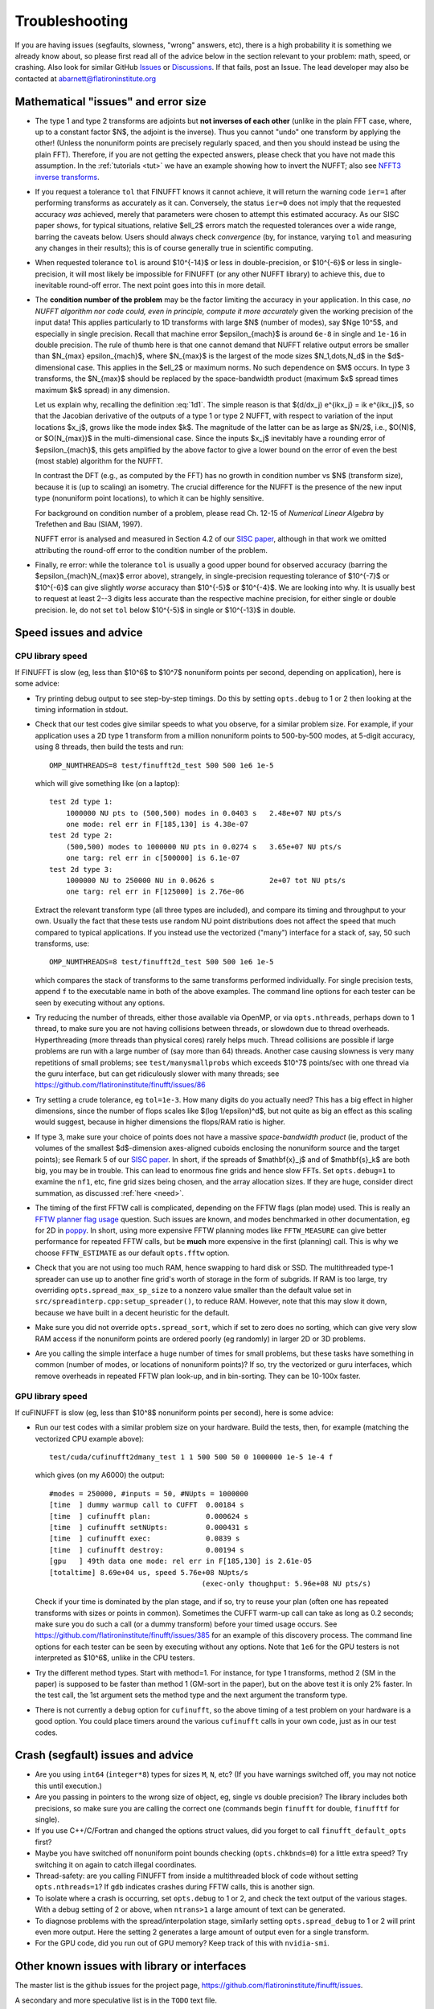 .. _trouble:

Troubleshooting
===============

If you are having issues (segfaults, slowness, "wrong" answers, etc),
there is a high probability it is something we already know about, so
please first read all of the advice below in the section relevant
to your problem: math, speed, or crashing. Also look for
similar GitHub `Issues <https://github.com/flatironinstitute/finufft/issues?q=is%3Aissue>`_ or `Discussions <https://github.com/flatironinstitute/finufft/discussions>`_.
If that fails, post an Issue. The lead developer may also be contacted at abarnett@flatironinstitute.org


Mathematical "issues" and error size
************************************

- The type 1 and type 2 transforms are adjoints but **not inverses of each other** (unlike in the plain FFT case, where, up to a constant factor $N$, the adjoint is the inverse). Thus you cannot "undo" one transform by applying the other! (Unless the nonuniform points are precisely regularly spaced, and then you should instead be using the plain FFT). Therefore, if you are not getting the expected answers, please check that you have not made this assumption. In the :ref:`tutorials <tut>` we have an example showing how to invert the NUFFT; also see `NFFT3 inverse transforms <https://www-user.tu-chemnitz.de/~potts/nfft/infft.php>`_.

- If you request a tolerance ``tol`` that FINUFFT knows it cannot achieve, it will return the warning code ``ier=1`` after performing transforms as accurately as it can. Conversely, the status ``ier=0`` does not imply that the requested accuracy *was* achieved, merely that parameters were chosen to attempt this estimated accuracy. As our SISC paper shows, for typical situations, relative $\ell_2$ errors match the requested tolerances over a wide range, barring the caveats below. Users should always check *convergence* (by, for instance, varying ``tol`` and measuring any changes in their results); this is of course generally true in scientific computing.

- When requested tolerance ``tol`` is around $10^{-14}$ or less in double-precision, or $10^{-6}$ or less in single-precision, it will most likely be impossible for FINUFFT (or any other NUFFT library) to achieve this, due to inevitable round-off error. The next point goes into this in more detail.

- The **condition number of the problem** may be the factor limiting the accuracy in your application. In this case, *no NUFFT algorithm nor code could, even in principle, compute it more accurately* given the working precision of the input data! This applies particularly to 1D transforms with large $N$ (number of modes), say $N\ge 10^5$, and especially in single precision. Recall that machine error $\epsilon_{mach}$ is around ``6e-8`` in single and ``1e-16`` in double precision. The rule of thumb here is that one cannot demand that NUFFT relative output errors be smaller than $N_{max} \epsilon_{mach}$, where $N_{max}$ is the largest of the mode sizes $N_1,\dots,N_d$ in the $d$-dimensional case. This applies in the $\ell_2$ or maximum norms. No such dependence on $M$ occurs. In type 3 transforms, the $N_{max}$ should be replaced by the space-bandwidth product (maximum $x$ spread times maximum $k$ spread) in any dimension.

  Let us explain why, recalling the definition :eq:`1d1`. The simple reason is that $(d/dx_j) e^{ikx_j} = ik e^{ikx_j}$, so that the Jacobian derivative of the outputs of a type 1 or type 2 NUFFT, with respect to variation of the input locations $x_j$, grows like the mode index $k$. The magnitude of the latter can be as large as $N/2$, i.e., $O(N)$, or $O(N_{max})$ in the multi-dimensional case. Since the inputs $x_j$ inevitably have a rounding error of $\epsilon_{mach}$, this gets amplified by the above factor to give a lower bound on the error of even the best (most stable) algorithm for the NUFFT.

  In contrast the DFT (e.g., as computed by the FFT) has no growth in condition number vs $N$ (transform size), because it is (up to scaling) an isometry. The crucial difference for the NUFFT is the presence of the new input type (nonuniform point locations), to which it can be highly sensitive.

  For background on condition number of a problem, please read Ch. 12-15 of *Numerical Linear Algebra* by Trefethen and Bau (SIAM, 1997).

  NUFFT error is analysed and measured in Section 4.2 of our `SISC paper <https://arxiv.org/abs/1808.06736>`_, although in that work we omitted attributing the round-off error to the condition number of the problem.

- Finally, re error: while the tolerance ``tol`` is usually a good upper bound for observed accuracy (barring the $\epsilon_{mach}N_{max}$ error above), strangely, in single-precision requesting tolerance of $10^{-7}$ or $10^{-6}$ can give slightly *worse* accuracy than $10^{-5}$ or $10^{-4}$. We are looking into why. It is usually best to request at least 2--3 digits less accurate than the respective machine precision, for either single or double precision. Ie, do not set ``tol`` below $10^{-5}$ in single or $10^{-13}$ in double.


Speed issues and advice
***********************

CPU library speed
-----------------

If FINUFFT is slow (eg, less than $10^6$ to $10^7$ nonuniform points per second, depending on application), here is some advice:

- Try printing debug output to see step-by-step timings. Do this by setting ``opts.debug`` to 1 or 2 then looking at the timing information in stdout.

- Check that our test codes give similar speeds to what you observe, for a similar problem size. For example, if your application uses a 2D type 1 transform from a million nonuniform points to 500-by-500 modes, at 5-digit accuracy, using 8 threads, then build the tests and run::

    OMP_NUMTHREADS=8 test/finufft2d_test 500 500 1e6 1e-5

  which will give something like (on a laptop)::

    test 2d type 1:
	1000000 NU pts to (500,500) modes in 0.0403 s 	2.48e+07 NU pts/s
	one mode: rel err in F[185,130] is 4.38e-07
    test 2d type 2:
	(500,500) modes to 1000000 NU pts in 0.0274 s 	3.65e+07 NU pts/s
	one targ: rel err in c[500000] is 6.1e-07
    test 2d type 3:
	1000000 NU to 250000 NU in 0.0626 s         	2e+07 tot NU pts/s
	one targ: rel err in F[125000] is 2.76e-06

  Extract the relevant transform type (all three types are included), and compare its timing and throughput to your own. Usually the fact that these tests use random NU point distributions does not affect the speed that much compared to typical applications.
  If you instead use the vectorized ("many") interface for a stack of, say, 50 such transforms, use::

    OMP_NUMTHREADS=8 test/finufft2d_test 500 500 1e6 1e-5

  which compares the stack of transforms to the same transforms performed individually. For single precision tests, append ``f`` to the executable name in both of the above examples. The command line options for each tester can be seen by executing without any options.

- Try reducing the number of threads, either those available via OpenMP, or via ``opts.nthreads``, perhaps down to 1 thread, to make sure you are not having collisions between threads, or slowdown due to thread overheads. Hyperthreading (more threads than physical cores) rarely helps much. Thread collisions are possible if large problems are run with a large number of (say more than 64) threads. Another case causing slowness is very many repetitions of small problems; see ``test/manysmallprobs`` which exceeds $10^7$ points/sec with one thread via the guru interface, but can get ridiculously slower with many threads; see https://github.com/flatironinstitute/finufft/issues/86

- Try setting a crude tolerance, eg ``tol=1e-3``. How many digits do you actually need? This has a big effect in higher dimensions, since the number of flops scales like $(\log 1/\epsilon)^d$, but not quite as big an effect as this scaling would suggest, because in higher dimensions the flops/RAM ratio is higher.

- If type 3, make sure your choice of points does not have a massive *space-bandwidth product* (ie, product of the volumes of the smallest $d$-dimension axes-aligned cuboids enclosing the nonuniform source and the target points); see Remark 5 of our `SISC paper <https://arxiv.org/abs/1808.06736>`_.
  In short, if the spreads of $\mathbf{x}_j$ and of $\mathbf{s}_k$ are both big, you may be in trouble.
  This can lead to enormous fine grids and hence slow FFTs. Set ``opts.debug=1`` to examine the ``nf1``, etc, fine grid sizes being chosen, and the array allocation sizes. If they are huge, consider direct summation, as discussed :ref:`here <need>`.
  
- The timing of the first FFTW call is complicated, depending on the FFTW flags (plan mode) used. This is really an
  `FFTW planner flag usage <http://www.fftw.org/fftw3_doc/Planner-Flags.html#Planner-Flags>`_ question.
  Such issues are known, and modes benchmarked in other documentation, eg for 2D in `poppy <https://poppy-optics.readthedocs.io/en/stable/fft_optimization.html>`_. In short, using more expensive FFTW planning modes like ``FFTW_MEASURE`` can give better performance for repeated FFTW calls, but be **much** more expensive in the first (planning) call. This is why we choose ``FFTW_ESTIMATE`` as our default ``opts.fftw`` option.

- Check that you are not using too much RAM, hence swapping to hard disk or SSD. The multithreaded type-1 spreader can use up to another fine grid's worth of storage in the form of subgrids. If RAM is too large, try overriding ``opts.spread_max_sp_size`` to a nonzero value smaller than the default value set in ``src/spreadinterp.cpp:setup_spreader()``, to reduce RAM. However, note that this may slow it down, because we have built in a decent heuristic for the default.
    
- Make sure you did not override ``opts.spread_sort``, which if set to zero
  does no sorting, which can give very slow RAM access if the nonuniform points
  are ordered poorly (eg randomly) in larger 2D or 3D problems.

- Are you calling the simple interface a huge number of times for small problems, but these tasks have something in common (number of modes, or locations of nonuniform points)? If so, try the vectorized or guru interfaces, which remove overheads in repeated FFTW plan look-up, and in bin-sorting. They can be 10-100x faster.

GPU library speed
-----------------

If cuFINUFFT is slow (eg, less than $10^8$ nonuniform points per second), here is some advice:

- Run our test codes with a similar problem size on your hardware. Build the tests, then, for example (matching the vectorized CPU example above)::

    test/cuda/cufinufft2dmany_test 1 1 500 500 50 0 1000000 1e-5 1e-4 f

  which gives (on my A6000) the output::

    #modes = 250000, #inputs = 50, #NUpts = 1000000
    [time  ] dummy warmup call to CUFFT	 0.00184 s
    [time  ] cufinufft plan:		 0.000624 s
    [time  ] cufinufft setNUpts:         0.000431 s
    [time  ] cufinufft exec:		 0.0839 s
    [time  ] cufinufft destroy:		 0.00194 s
    [gpu   ] 49th data one mode: rel err in F[185,130] is 2.61e-05
    [totaltime] 8.69e+04 us, speed 5.76e+08 NUpts/s
					(exec-only thoughput: 5.96e+08 NU pts/s)

  Check if your time is dominated by the plan stage, and if so, try to reuse your plan (often one has repeated transforms with sizes or points in common). Sometimes the CUFFT warm-up call can take as long as 0.2 seconds; make sure you do such a call (or a dummy transform) before your timed usage occurs. See https://github.com/flatironinstitute/finufft/issues/385 for an example of this discovery process. The command line options for each tester can be seen by executing without any options. Note that ``1e6`` for the GPU testers is not interpreted as $10^6$, unlike in the CPU testers.

- Try the different method types. Start with method=1. For instance, for type 1 transforms, method 2 (SM in the paper) is supposed to be faster than method 1 (GM-sort in the paper), but on the above test it is only 2% faster. In the test call, the 1st argument sets the method type and the next argument the transform type.

- There is not currently a ``debug`` option for ``cufinufft``, so the above timing of a test problem on your hardware is a good option. You could place timers around the various ``cufinufft`` calls in your own code, just as in our test codes.


  
Crash (segfault) issues and advice
****************************************

- Are you using ``int64`` (``integer*8``) types for sizes ``M``, ``N``, etc? (If you have warnings switched off, you may not notice this until execution.)

- Are you passing in pointers to the wrong size of object, eg, single vs double precision? The library includes both precisions, so make sure you are calling the correct one (commands begin ``finufft`` for double, ``finufftf`` for single).

- If you use C++/C/Fortran and changed the options struct values, did you forget to call ``finufft_default_opts`` first?

- Maybe you have switched off nonuniform point bounds checking (``opts.chkbnds=0``) for a little extra speed? Try switching it on again to catch illegal coordinates.

- Thread-safety: are you calling FINUFFT from inside a multithreaded block of code without setting ``opts.nthreads=1``? If ``gdb`` indicates crashes during FFTW calls, this is another sign.
  
- To isolate where a crash is occurring, set ``opts.debug`` to 1 or 2, and check the text output of the various stages. With a debug setting of 2 or above, when ``ntrans>1`` a large amount of text can be generated.
    
- To diagnose problems with the spread/interpolation stage, similarly setting ``opts.spread_debug`` to 1 or 2 will print even more output. Here the setting 2 generates a large amount of output even for a single transform.

- For the GPU code, did you run out of GPU memory? Keep track of this with ``nvidia-smi``.

  
Other known issues with library or interfaces
**********************************************

The master list is the github issues for the project page,
https://github.com/flatironinstitute/finufft/issues.

A secondary and more speculative list is in the ``TODO`` text file.

Please look through those issue topics, since sometimes workarounds
are discussed before the problem is fixed in a release.



Bug reports
***********
  
If you think you have found a new bug, and have read the above, please
file a new issue on the github project page,
https://github.com/flatironinstitute/finufft/issues.
Include a minimal code which reproduces the bug, along with
details about your machine, operating system, compiler, version of FINUFFT, and output with ``opts.debug=2``.
If you have a known bug and have ideas, please add to the comments for that issue.

You may also contact Alex Barnett (``abarnett``
at-sign ``flatironinstitute.org``) with FINUFFT in the subject line.
